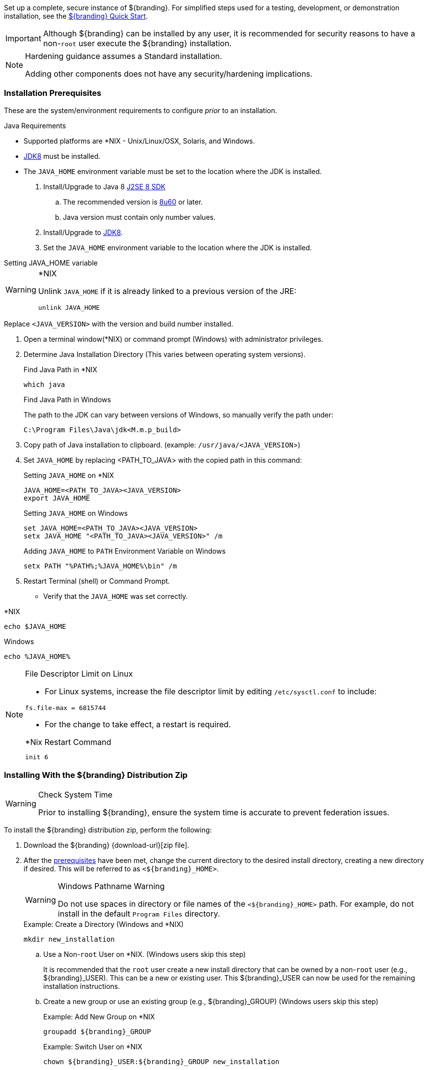 
Set up a complete, secure instance of ${branding}.
For simplified steps used for a testing, development, or demonstration installation, see the <<_quick_start_tutorial,${branding} Quick Start>>.

[IMPORTANT]
====
Although ${branding} can be installed by any user, it is recommended for security reasons to have a non-`root` user execute the ${branding} installation.
====

[NOTE]
====
Hardening guidance assumes a Standard installation.

Adding other components does not have any security/hardening implications.
====

=== Installation Prerequisites

These are the system/environment requirements to configure _prior_ to an installation.

.Java Requirements
* Supported platforms are *NIX - Unix/Linux/OSX, Solaris, and Windows.
* http://www.oracle.com/technetwork/java/javase/downloads/index.html[JDK8] must be installed.
* The `JAVA_HOME` environment variable must be set to the location where the JDK is installed.

. Install/Upgrade to Java 8 http://www.oracle.com/technetwork/java/javase/downloads/index.html[J2SE 8 SDK]
.. The recommended version is http://www.oracle.com/technetwork/java/javase/8u60-relnotes-2620227.html[8u60] or later.
.. Java version must contain only number values.
. Install/Upgrade to http://www.oracle.com/technetwork/java/javase/downloads/index.html[JDK8].
. Set the `JAVA_HOME` environment variable to the location where the JDK is installed.

.Setting JAVA_HOME variable
****

.*NIX
[WARNING]
====
Unlink `JAVA_HOME` if it is already linked to a previous version of the JRE:

`unlink JAVA_HOME`
====

Replace `<JAVA_VERSION>` with the version and build number installed.

. Open a terminal window(*NIX) or command prompt (Windows) with administrator privileges.
. Determine Java Installation Directory (This varies between operating system versions).
+
.Find Java Path in *NIX
----
which java
----
+
.Find Java Path in Windows
The path to the JDK can vary between versions of Windows, so manually verify the path under:
+
----
C:\Program Files\Java\jdk<M.m.p_build>
----
+
. Copy path of Java installation to clipboard. (example: `/usr/java/<JAVA_VERSION`>)
. Set `JAVA_HOME` by replacing <PATH_TO_JAVA> with the copied path in this command:
+
.Setting `JAVA_HOME` on *NIX
----
JAVA_HOME=<PATH_TO_JAVA><JAVA_VERSION>
export JAVA_HOME
----
+
.Setting `JAVA_HOME` on Windows
----
set JAVA_HOME=<PATH_TO_JAVA><JAVA_VERSION>
setx JAVA_HOME "<PATH_TO_JAVA><JAVA_VERSION>" /m
----
+
.Adding `JAVA_HOME` to `PATH` Environment Variable on Windows
----
setx PATH "%PATH%;%JAVA_HOME%\bin" /m
----
+
. Restart Terminal (shell) or Command Prompt.

* Verify that the `JAVA_HOME` was set correctly.
====

.*NIX
----
echo $JAVA_HOME
----

.Windows
----
echo %JAVA_HOME%
----
====
****

.File Descriptor Limit on Linux
[NOTE]
====
* For Linux systems, increase the file descriptor limit by editing `/etc/sysctl.conf` to include:

----
fs.file-max = 6815744
----

* For the change to take effect, a restart is required.

.*Nix Restart Command
----
init 6
----

====

=== Installing With the ${branding} Distribution Zip

.Check System Time
[WARNING]
====
Prior to installing ${branding}, ensure the system time is accurate to prevent federation issues.
====

To install the ${branding} distribution zip, perform the following:

. Download the ${branding} {download-url}[zip file].
. After the <<_installation_prerequisites,prerequisites>> have been met, change the current directory to the desired install directory, creating a new directory if desired.
This will be referred to as `<${branding}_HOME>`.
+
.Windows Pathname Warning
[WARNING]
====
Do not use spaces in directory or file names of the `<${branding}_HOME>` path.
For example, do not install in the default `Program Files` directory.
====
+
.Example: Create a Directory (Windows and *NIX)
----
mkdir new_installation
----
+
.. Use a Non-`root` User on *NIX. (Windows users skip this step)
+
It is recommended that the `root` user create a new install directory that can be owned by a non-`root` user (e.g., ${branding}_USER).
This can be a new or existing user.
This ${branding}_USER can now be used for the remaining installation instructions.
.. Create a new group or use an existing group (e.g., ${branding}_GROUP) (Windows users skip this step)
+
.Example: Add New Group on *NIX
----
groupadd ${branding}_GROUP
----
+
.Example: Switch User on *NIX
----
chown ${branding}_USER:${branding}_GROUP new_installation

su - ${branding}_USER
----
+
. Change the current directory to the location of the zip file (${branding-lowercase}-${project.version}.zip).
+
.*NIX (Example assumes ${branding} has been downloaded to a CD/DVD)
----
cd /home/user/cdrom
----
+
.Windows (Example assumes ${branding} has been downloaded to the D drive)
----
cd D:\
----
. Copy ${branding-lowercase}-${project.version}.zip to <${branding}_HOME>.
+
.*NIX
----
cp ${branding-lowercase}-${project.version}.zip <${branding}_HOME>
----
+
.Windows
----
copy ${branding-lowercase}-${project.version}.zip <${branding}_HOME>
----
+
. Change the current directory to the desired install location.
+
.*NIX or Windows
----
cd <${branding}_HOME>
----
+
. The ${branding} zip is now located within the `<${branding}_HOME>`. Unzip ${branding-lowercase}-${project.version}.zip.
+
.*NIX
----
unzip ${branding-lowercase}-${project.version}.zip
----
+
.Windows Zip Utility Warning
[WARNING]
====
DO NOT use the windows zip utility bundled with windows to unzip {branding}.
Unzipping {branding} using the windows zip utility will cause unexpected behavior and errors in {branding}!

.Use Java to Unzip in Windows
----
"%JAVA_HOME%\bin\jar.exe" xf ${branding-lowercase}-${project.version}.zip
----

The unzipping process may take time to complete.
The command prompt will stop responding to input during this time.
====
